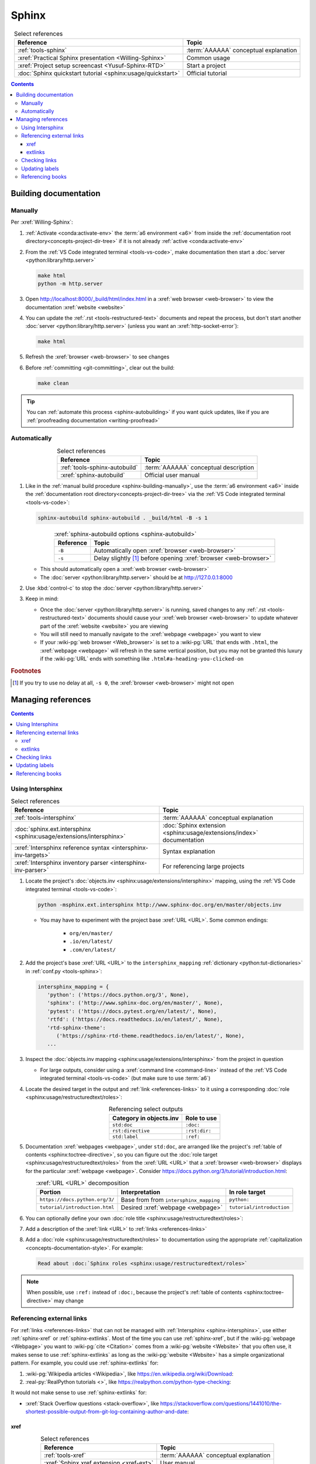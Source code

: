 .. 0.3.0

.. _sphinx-procedures:


######
Sphinx
######

.. csv-table:: Select references
   :header: Reference, Topic
   :align: center

   :ref:`tools-sphinx`, :term:`AAAAAA` conceptual explanation
   :xref:`Practical Sphinx presentation <Willing-Sphinx>`, Common usage
   :xref:`Project setup screencast <Yusuf-Sphinx-RTD>`, Start a project
   :doc:`Sphinx quickstart tutorial <sphinx:usage/quickstart>`, "Official
   tutorial"

.. contents:: Contents
   :local:

.. _sphinx-building-documentation:


**********************
Building documentation
**********************

.. _sphinx-building-manually:

Manually
========

Per :xref:`Willing-Sphinx`:

#. :ref:`Activate <conda:activate-env>` the :term:`a6 environment <a6>` from
   inside the :ref:`documentation root directory<concepts-project-dir-tree>` if
   it is not already :ref:`active <conda:activate-env>`
#. From the :ref:`VS Code integrated terminal <tools-vs-code>`, make
   documentation then start a :doc:`server <python:library/http.server>`

   .. code-block:: bash

      make html
      python -m http.server

#. Open http://localhost:8000/_build/html/index.html in a
   :xref:`web browser <web-browser>` to view the documentation
   :xref:`website <website>`
#. You can update the :ref:`.rst <tools-restructured-text>` documents and
   repeat the process, but don't start another
   :doc:`server <python:library/http.server>` (unless you want an
   :xref:`http-socket-error`):

   .. code-block:: bash

      make html

#. Refresh the :xref:`browser <web-browser>` to see changes
#. Before :ref:`committing <git-committing>`, clear out the build:

   .. code-block:: bash

      make clean

.. tip::

   You can :ref:`automate this process <sphinx-autobuilding>` if you want quick
   updates, like if you are
   :ref:`proofreading documentation <writing-proofread>`

.. _sphinx-autobuilding:

Automatically
=============

.. csv-table:: Select references
   :header: Reference, Topic
   :align: center

   :ref:`tools-sphinx-autobuild`, :term:`AAAAAA` conceptual description
   :xref:`sphinx-autobuild`, Official user manual

#. Like in the :ref:`manual build procedure <sphinx-building-manually>`,
   use the :term:`a6 environment <a6>` inside the
   :ref:`documentation root directory<concepts-project-dir-tree>` via the
   :ref:`VS Code integrated terminal <tools-vs-code>`:

   .. code-block:: bash

      sphinx-autobuild sphinx-autobuild . _build/html -B -s 1

   .. csv-table:: :xref:`sphinx-autobuild options <sphinx-autobuild>`
      :header: Reference, Topic
      :align: center

      ``-B``, Automatically open :xref:`browser <web-browser>`
      ``-s``, Delay slightly [#]_ before opening :xref:`browser <web-browser>`

   * This should automatically open a :xref:`web browser <web-browser>`
   * The :doc:`server <python:library/http.server>` should be at
     http://127.0.0.1:8000

#. Use :kbd:`control-c` to stop the :doc:`server <python:library/http.server>`
#. Keep in mind:

   * Once the :doc:`server <python:library/http.server>` is running, saved
     changes to any :ref:`.rst <tools-restructured-text>` documents should
     cause your :xref:`web browser <web-browser>` to update whatever part of
     the :xref:`website <website>` you are viewing
   * You will still need to manually navigate to the :xref:`webpage <webpage>`
     you want to view
   * If your :wiki-pg:`web browser <Web_browser>` is set to a :wiki-pg:`URL`
     that ends with ``.html``, the :xref:`webpage <webpage>` will refresh in
     the same vertical position, but you may not be granted this luxury if the
     :wiki-pg:`URL` ends with something like ``.html#a-heading-you-clicked-on``

.. rubric:: Footnotes

.. [#] If you try to use no delay at all, ``-s 0``, the
   :xref:`browser <web-browser>` might not open

.. _sphinx-managing-references:


*******************
Managing references
*******************

.. contents:: Contents
   :local:

.. _sphinx-intersphinx:

Using Intersphinx
=================

.. csv-table:: Select references
   :header: Reference, Topic
   :align: center

   :ref:`tools-intersphinx`, :term:`AAAAAA` conceptual explanation
   :doc:`sphinx.ext.intersphinx <sphinx:usage/extensions/intersphinx>`, "
   :doc:`Sphinx extension <sphinx:usage/extensions/index>` documentation"
   :xref:`Intersphinx reference syntax <intersphinx-inv-targets>`, "Syntax
   explanation"
   :xref:`Intersphinx inventory parser <intersphinx-inv-parser>`, "For
   referencing large projects"

#. Locate the project's
   :doc:`objects.inv <sphinx:usage/extensions/intersphinx>`
   mapping, using the :ref:`VS Code integrated terminal <tools-vs-code>`:

   .. code-block:: bash

      python -msphinx.ext.intersphinx http://www.sphinx-doc.org/en/master/objects.inv

   * You may have to experiment with the project base :xref:`URL <URL>`. Some
     common endings:

      * ``org/en/master/``
      * ``.io/en/latest/``
      * ``.com/en/latest/``

#. Add the project's base :xref:`URL <URL>` to the ``intersphinx_mapping``
   :ref:`dictionary <python:tut-dictionaries>` in
   :ref:`conf.py <tools-sphinx>`:

   .. code-block:: python

      intersphinx_mapping = {
         'python': ('https://docs.python.org/3', None),
         'sphinx': ('http://www.sphinx-doc.org/en/master/', None),
         'pytest': ('https://docs.pytest.org/en/latest/', None),
         'rtfd': ('https://docs.readthedocs.io/en/latest/', None),
         'rtd-sphinx-theme':
            ('https://sphinx-rtd-theme.readthedocs.io/en/latest/', None),
         ...

#. Inspect the :doc:`objects.inv mapping <sphinx:usage/extensions/intersphinx>`
   from the project in question

   * For large outputs, consider using a :xref:`command line <command-line>`
     instead of the :ref:`VS Code integrated terminal <tools-vs-code>` (but
     make sure to use :term:`a6`)

#. Locate the desired target in the output and :ref:`link <references-links>`
   to it using a corresponding
   :doc:`role <sphinx:usage/restructuredtext/roles>`:

   .. csv-table:: Referencing select outputs
      :header: Category in objects.inv, Role to use
      :align: center

      ``std:doc``, ``:doc:``
      ``rst:directive``, ``:rst:dir:``
      ``std:label``, ``:ref:``

#. Documentation :xref:`webpages <webpage>`, under ``std:doc``, are arranged
   like the project's :ref:`table of contents <sphinx:toctree-directive>`, so
   you can figure out the
   :doc:`role target <sphinx:usage/restructuredtext/roles>` from
   the :xref:`URL <URL>` that a :xref:`browser <web-browser>` displays for the
   particular :xref:`webpage <webpage>`. Consider
   https://docs.python.org/3/tutorial/introduction.html:

   .. csv-table:: :xref:`URL <URL>` decomposition
      :header: Portion, Interpretation, In role target
      :align: center

      ``https://docs.python.org/3/``, Base from from ``intersphinx_mapping``,"
      ``python:``"
      ``tutorial/introduction.html``, Desired :xref:`webpage <webpage>`, "
      ``tutorial/introduction``"

#. You can optionally define your own
   :doc:`role title <sphinx:usage/restructuredtext/roles>`:

   .. code-block:: rest
      :caption: :doc:`python:tutorial/introduction`

      :doc:`python:tutorial/introduction`

   .. code-block:: rest
      :caption: :doc:`A most beauteous tutorial <python:tutorial/introduction>`

      :doc:`A most beauteous tutorial <python:tutorial/introduction>`

#. Add a description of the :xref:`link <URL>` to
   :ref:`links <references-links>`
#. Add a :doc:`role <sphinx:usage/restructuredtext/roles>` to
   documentation using the appropriate
   :ref:`capitalization <concepts-documentation-style>`. For example:

   .. code-block:: rest

      Read about :doc:`Sphinx roles <sphinx:usage/restructuredtext/roles>`

.. note::

   When possible, use ``:ref:`` instead of ``:doc:``, because the project's
   :ref:`table of contents <sphinx:toctree-directive>` may change

.. seealso::

   :xref:`intersphinx-numpy-matplotlib` has instructions for referencing
   :doc:`NumPy <numpy:about>` and :doc:`Matplotlib <matplotlib:index>`, though
   standard procedures from above are usually sufficient for :term:`AAAAAA`
   documentation

.. _sphinx-reference-urls:

Referencing external links
==========================

For :ref:`links <references-links>` that can not be managed with
:ref:`Intersphinx <sphinx-intersphinx>`, use either :ref:`sphinx-xref` or
:ref:`sphinx-extlinks`. Most of the time you can use :ref:`sphinx-xref`, but if
the :wiki-pg:`webpage <Webpage>` you want to :wiki-pg:`cite <Citation>` comes
from a :wiki-pg:`website <Website>` that you often use, it makes sense to use
:ref:`sphinx-extlinks` as long as the :wiki-pg:`website <Website>` has a simple
organizational pattern. For example, you could use :ref:`sphinx-extlinks` for:

#. :wiki-pg:`Wikipedia articles <Wikipedia>`, like
   https://en.wikipedia.org/wiki/Download:

   .. code-block:: rest
      :caption: Efficient :doc:`role <sphinx:usage/restructuredtext/roles>`

      :wiki-pg:`Download`

#. :real-py:`RealPython tutorials <>`, like
   https://realpython.com/python-type-checking:

   .. code-block:: rest
      :caption: Efficient :doc:`role <sphinx:usage/restructuredtext/roles>`

      :real-py:`python-type-checking`

It would not make sense to use :ref:`sphinx-extlinks` for:

* :xref:`Stack Overflow questions <stack-overflow>`, like
  https://stackoverflow.com/questions/1441010/the-shortest-possible-output-from-git-log-containing-author-and-date:

  .. code-block:: rest
     :caption: Inefficient :doc:`role <sphinx:usage/restructuredtext/roles>`

     :stack-overflow:`1441010/the-shortest-possible-output-from-git-log-containing-author-and-date`

.. _sphinx-xref:

xref
----

.. csv-table:: Select references
   :header: Reference, Topic
   :align: center

   :ref:`tools-xref`, :term:`AAAAAA` conceptual explanation
   :xref:`Sphinx xref extension <xref-ext>`, User manual

#. Add your :xref:`URL <URL>` to :doc:`conf.py <sphinx:usage/configuration>`:

   * If the :ref:`link <references-links>` has a common base
     :xref:`URL <URL>`, like in a :xref:`YouTube video <YouTube>`, first add
     the base to the :xref:`URL <URL>` mapping
     :ref:`dictionary <python:tut-dictionaries>`:

     .. code-block:: python

        # Base urls used by xrefs extension
        url = {
           'GitHub': 'https://github.com/',
           'YT vid': 'https://www.youtube.com/watch?v=',  # Video
           ...

   * Put your (potentially decomposed) :xref:`URL <URL>` in the ``xref_links``
     mapping :ref:`dictionary <python:tut-dictionaries>` below the delimiter
     :ref:`comment <python:comments>`

     .. code-block:: python

        xref_links = {
           'Python': ('Python', 'https://www.python.org'),
           'xref-ext': ("Michael Jones' sphinx-xref repository",
                       url['GitHub'] + 'michaeljones/sphinx-xref'),
           ...
           'AAAAAA-nbs': ("Jupyter Notebook viewer for AAAAAA", 'https://nbviewer.'
                          'jupyter.org/github/alnoki/AAAAAA/tree/master/nbs/'),
           # New links below, sorted links above
           'doc8-newline-issue':
               ("Doc8 newline issue fix", url['GitHub'] + 'vscode-restructuredtext/'
               'vscode-restructuredtext/issues/84'),
           }

#. Add a :doc:`link role <sphinx:usage/restructuredtext/roles>` to
   :ref:`.rst <tools-restructured-text>` documentation using the appropriate
   :ref:`capitalization <concepts-documentation-style>` and an optional
   :doc:`role title <sphinx:usage/restructuredtext/roles>`:

   .. code-block:: rest
      :caption: :xref:`xref-ext`

      :xref:`xref-ext`

   .. code-block:: rest
      :caption: :xref:`xref extension <xref-ext>`

      :xref:`xref extension <xref-ext>`

#. Add a description of the :xref:`URL <URL>` to
   :ref:`links <references-links>`

   * After this step, the :xref:`URL <URL>` can be moved above the delimiter
     :ref:`comment <python:comments>` in
     :doc:`conf.py <sphinx:usage/configuration>`

.. admonition:: Optimality considerations

   * As long as :xref:`URLs <URL>` aren't put above the delimiter
     :ref:`comment <python:comments>` until after they are put
     into :ref:`links <references-links>`, :xref:`URLs <URL>` can be sorted in
     **reasonably sized** batches
   * If you put a :ref:`link <references-links>` in
     :ref:`.rst <tools-restructured-text>` documentation and in
     :ref:`links <references-links>` first, you can bypass the delimiter
     :ref:`comment <python:comments>` altogether when
     adding to :ref:`conf.py <tools-sphinx>`

.. _sphinx-extlinks:

extlinks
--------

.. csv-table:: Select references
   :header: Reference, Topic
   :align: center

   :ref:`tools-extlinks`, :term:`AAAAAA` conceptual explanation
   :doc:`extlinks <sphinx:usage/extensions/extlinks>`, Official documentation
   :ref:`Using a references extension <sublime-with-sphinx:use the external links extension>`, "
   Related configuration and usage"

#. Usage is nearly identical to that of :ref:`sphinx-xref`, but instead add
   your base :wiki-pg:`URL` to ``extlinks``
#. After you have added the base :wiki-pg:`URL`, you will then have access to
   a new custom :doc:`role <sphinx:usage/restructuredtext/roles>`:

   .. code-block:: rest
      :caption: Yields :wiki-pg:`Internet`

      :wiki-pg:`Internet`

   .. code-block:: rest
      :caption: Yields :wiki-pg:`download <Download>`

      :wiki-pg:`download <Download>`

   .. note::

      The :ref:`link checker <sphinx-checking-links>` is particular about
      capitalization for :wiki-pg:`Wikipedia`, so make sure to use
      the exact :wiki-pg:`string <String_(computer_science)>` from the end of
      the :wiki-pg:`URL`: ``Download``, not ``download``

#. For most :wiki-pg:`websites <Website>` other than :wiki-pg:`Wikipedia`, you
   will want to add in a
   :doc:`role title <sphinx:usage/restructuredtext/roles>`:

   .. code-block:: rest
      :caption: Yields :real-py:`python-type-checking`

      :real-py:`python-type-checking`

   .. code-block:: rest
      :caption: Yields :real-py:`type checking guide <python-type-checking>`

      :real-py:`type checking guide <python-type-checking>`

.. tip::

   Although you could use :ref:`sphinx-extlinks` to create a :wiki-pg:`URL`
   that is not actually associated with a :wiki-pg:`webpage <Webpage>`, the
   :ref:`link checking procedure <sphinx-checking-links>` will identify such
   errors

.. _sphinx-checking-links:

Checking links
==============

Per :xref:`Willing-Sphinx`:

#. :ref:`End the active autobuild <sphinx-autobuilding>`
   (which should leave ghost content at its particular :xref:`URL <URL>`),
   then :ref:`serve a manual build <sphinx-building-manually>` for this,
   since each process has an associated :xref:`URL <URL>` that must be
   checked
#. With a :ref:`manual build server running <sphinx-building-manually>`, use
   the :ref:`VS Code integrated terminal <tools-vs-code>`:

   .. code-block:: bash

      make linkcheck

.. _sphinx-update-labels:

Updating labels
===============

#. With an :ref:`active build running <sphinx-building-documentation>`, open
   the :ref:`VS Code integrated terminal <tools-vs-code>` from inside the
   :ref:`documentation root directory <concepts-project-dir-tree>`
#. Use :ref:`intersphinx <sphinx-intersphinx>` on ``_build/html/objects.inv``
   to inspect inspect :ref:`labels <ref-role>` for :term:`AAAAAA`
#. Verify the proper :ref:`label style <concepts-documentation-style>`
#. Update any :ref:`labels <ref-role>` via the
   :ref:`VS code command palette <tools-vs-code>`:
   :guilabel:`Search: Replace in Files`

.. _sphinx-reference-book:

Referencing books
=================

.. csv-table:: Select references
   :header: Reference, Topic
   :align: center

   :ref:`tools-bibtex`, :term:`AAAAAA` conceptual explanation
   :xref:`book`, Information source
   :xref:`bibtex`, :xref:`citation` format
   :doc:`BibTeX extension <bibtex:index>`, Converts :xref:`bibtex`
   :xref:`ottobib`, "Get :xref:`bibtex` for your
   :ref:`book <references-books>`"
   :xref:`ISBN`, Unique identifier for :ref:`books <references-books>`
   :ref:`refs.bib <concepts-documentation>`, "Collection of
   :xref:`bibtex`-style :xref:`citations <citation>`"
   :xref:`bibtex-syntax`, Syntax specifications
   :xref:`cite-multiple-authors`, Use of ``et. al``

#. Check :xref:`ottobib` for your :xref:`ISBN` and
   :xref:`copy-paste <copy-paste>` the :xref:`bibtex` option into
   :ref:`refs.bib <concepts-documentation>`
#. Verify that you added a :xref:`book entry <bibtex-syntax>` in
   :ref:`refs.bib <concepts-documentation-structure>`

   * A ``book`` :xref:`entry <bibtex-syntax>` requires at least ``author`` (or
     ``editor``), ``title``, ``publisher``, and ``year``
     :xref:`fields <bibtex-syntax>`
   * Consider
     :xref:`et. al conventions for multiple authors<cite-multiple-authors>`

#. Add a :ref:`role <ref-role>` to :ref:`books <references-books>` via
   ``:cite:`bib-book-name```

   * Use a :ref:`heading <concepts-documentation-example>` so that
     :rst:dir:`toctree` can index the entry

   * Use a :ref:`label <concepts-documentation-style>` that starts with
     ``book-`` in :ref:`books <references-books>`, and with ``bib-`` in
     :ref:`refs.bib <concepts-documentation-structure>`

   .. code-block:: rest
      :emphasize-lines: 1, 8

      .. _book-on-managing-yourself:


      ********************
      On Managing Yourself
      ********************

      .. csv-table:: :cite:`bib-on-managing-yourself`
         :header: Page(s), Topic
         :align: center

   .. code-block:: none
      :emphasize-lines: 1

      @Book{bib-on-managing-yourself,
       author = {Clayton M. Christensen et. al},
       title = {HBR's 10 Must Reads: On Managing Yourself},
       publisher = {Harvard Business Review Press},
       year = {2010},
       address = {Boston, Massachusetts},
       isbn = {978-1-4221-5799-2}
       }

.. tip::

   The :doc:`BibTeX extension <bibtex:index>` is unreceptive to
   :doc:`role titles <sphinx:usage/restructuredtext/roles>`
